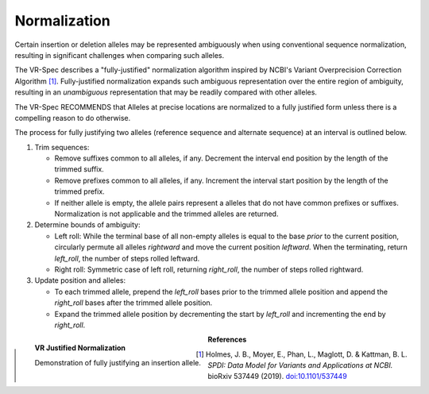 .. _normalization:

Normalization
!!!!!!!!!!!!!

Certain insertion or deletion alleles may be represented ambiguously
when using conventional sequence normalization, resulting in
significant challenges when comparing such alleles.

The VR-Spec describes a "fully-justified" normalization algorithm
inspired by NCBI's Variant Overprecision Correction Algorithm [1]_.
Fully-justified normalization expands such ambiguous representation
over the entire region of ambiguity, resulting in an *unambiguous*
representation that may be readily compared with other alleles.

The VR-Spec RECOMMENDS that Alleles at precise locations are
normalized to a fully justified form unless there is a compelling
reason to do otherwise.

The process for fully justifying two alleles (reference sequence and
alternate sequence) at an interval is outlined below.

1. Trim sequences:

   * Remove suffixes common to all alleles, if any. Decrement
     the interval end position by the length of the trimmed suffix.
   * Remove prefixes common to all alleles, if any. Increment
     the interval start position by the length of the trimmed prefix.
   * If neither allele is empty, the allele pairs represent a alleles
     that do not have common prefixes or suffixes.  Normalization is not
     applicable and the trimmed alleles are returned.

2. Determine bounds of ambiguity:

   * Left roll: While the terminal base of all non-empty alleles is
     equal to the base *prior* to the current position, circularly
     permute all alleles *rightward* and move the current position
     *leftward*. When the terminating, return `left_roll`, the number
     of steps rolled leftward.
   * Right roll: Symmetric case of left roll, returning `right_roll`,
     the number of steps rolled rightward.

3. Update position and alleles: 

   * To each trimmed allele, prepend the `left_roll` bases prior to the
     trimmed allele position and append the `right_roll` bases after
     the trimmed allele position.
   * Expand the trimmed allele position by decrementing the start by
     `left_roll` and incrementing the end by `right_roll`.


.. _normalization-diagram:

.. figure:: ../images/allele-normalization.png
   :align: left

   **VR Justified Normalization**

   Demonstration of fully justifying an insertion allele.



**References**

.. [1] Holmes, J. B., Moyer, E., Phan, L., Maglott, D. &
       Kattman, B. L. *SPDI: Data Model for Variants and Applications
       at NCBI.* bioRxiv 537449 (2019). `doi:10.1101/537449`_

.. _doi:10.1101/537449: https://doi.org/10.1101/537449
